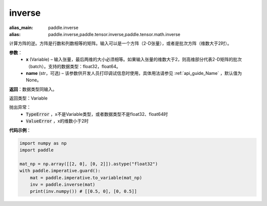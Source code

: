 .. _cn_api_tensor_inverse:

inverse
-------------------------------

.. py:function:: paddle.inverse(x, name=None)

:alias_main: paddle.inverse
:alias: paddle.inverse,paddle.tensor.inverse,paddle.tensor.math.inverse



计算方阵的逆。方阵是行数和列数相等的矩阵。输入可以是一个方阵（2-D张量），或者是批次方阵（维数大于2时）。

**参数**：
  - **x** (Variable) – 输入张量，最后两维的大小必须相等。如果输入张量的维数大于2，则高维部分代表2-D矩阵的批次（batch）。支持的数据类型：float32，float64。
  - **name** (str，可选) – 该参数供开发人员打印调试信息时使用，具体用法请参见 :ref:`api_guide_Name` ，默认值为None。

**返回**：数据类型同输入。

返回类型：Variable

抛出异常：
    - :code:`TypeError` ，x不是Variable类型，或者数据类型不是float32、float64时
    - :code:`ValueError` ，x的维数小于2时

**代码示例**：

.. code-block:: python

    import numpy as np
    import paddle

    mat_np = np.array([[2, 0], [0, 2]]).astype("float32")
    with paddle.imperative.guard():
        mat = paddle.imperative.to_variable(mat_np)
        inv = paddle.inverse(mat)
        print(inv.numpy()) # [[0.5, 0], [0, 0.5]]
